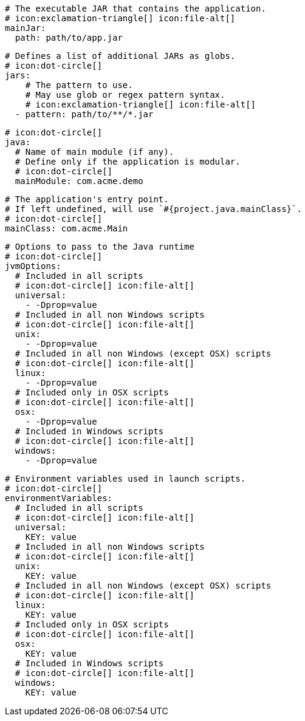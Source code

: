       # The executable JAR that contains the application.
      # icon:exclamation-triangle[] icon:file-alt[]
      mainJar:
        path: path/to/app.jar

      # Defines a list of additional JARs as globs.
      # icon:dot-circle[]
      jars:
          # The pattern to use.
          # May use glob or regex pattern syntax.
          # icon:exclamation-triangle[] icon:file-alt[]
        - pattern: path/to/**/*.jar

      # icon:dot-circle[]
      java:
        # Name of main module (if any).
        # Define only if the application is modular.
        # icon:dot-circle[]
        mainModule: com.acme.demo

        # The application's entry point.
        # If left undefined, will use `#{project.java.mainClass}`.
        # icon:dot-circle[]
        mainClass: com.acme.Main

        # Options to pass to the Java runtime
        # icon:dot-circle[]
        jvmOptions:
          # Included in all scripts
          # icon:dot-circle[] icon:file-alt[]
          universal:
            - -Dprop=value
          # Included in all non Windows scripts
          # icon:dot-circle[] icon:file-alt[]
          unix:
            - -Dprop=value
          # Included in all non Windows (except OSX) scripts
          # icon:dot-circle[] icon:file-alt[]
          linux:
            - -Dprop=value
          # Included only in OSX scripts
          # icon:dot-circle[] icon:file-alt[]
          osx:
            - -Dprop=value
          # Included in Windows scripts
          # icon:dot-circle[] icon:file-alt[]
          windows:
            - -Dprop=value

        # Environment variables used in launch scripts.
        # icon:dot-circle[]
        environmentVariables:
          # Included in all scripts
          # icon:dot-circle[] icon:file-alt[]
          universal:
            KEY: value
          # Included in all non Windows scripts
          # icon:dot-circle[] icon:file-alt[]
          unix:
            KEY: value
          # Included in all non Windows (except OSX) scripts
          # icon:dot-circle[] icon:file-alt[]
          linux:
            KEY: value
          # Included only in OSX scripts
          # icon:dot-circle[] icon:file-alt[]
          osx:
            KEY: value
          # Included in Windows scripts
          # icon:dot-circle[] icon:file-alt[]
          windows:
            KEY: value

ifdef::java-assembler[]
        # Maven coordinates: groupId.
        # If left undefined, will use `#{project.java.groupId}`.
        # icon:dot-circle[]
        groupId: com.acme

        # Maven coordinates: artifactId.
        # If left undefined, will use `#{project.java.artifactId}`.
        # icon:dot-circle[]
        artifactId: app

        # The minimum Java version required by consumers to run the application.
        # If left undefined, will use `#{project.java.version}`.
        # icon:dot-circle[]
        version: 8

        # Identifies the project as being member of a multi-project build.
        # If left undefined, will use `#{project.java.multiProject}`.
        # icon:dot-circle[]
        multiProject: false

        # Additional properties used when evaluating templates.
        # icon:dot-circle[]
        extraProperties:
          # Key will be capitalized and prefixed with `java`, i.e, `javaFoo`.
          foo: bar
endif::java-assembler[]